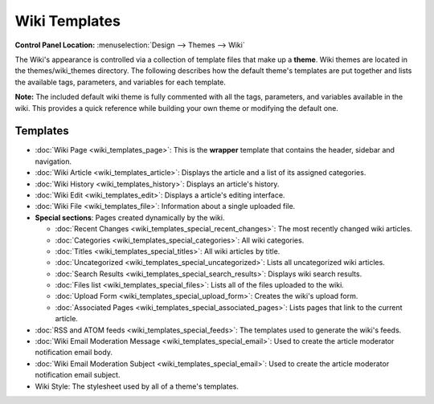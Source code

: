 Wiki Templates
==============

.. rst-class:: cp-path

**Control Panel Location:** :menuselection:`Design --> Themes --> Wiki`

The Wiki's appearance is controlled via a collection of template files
that make up a **theme**. Wiki themes are located in the
themes/wiki\_themes directory. The following describes how the default
theme's templates are put together and lists the available tags,
parameters, and variables for each template.

**Note:** The included default wiki theme is fully commented with all
the tags, parameters, and variables available in the wiki. This provides
a quick reference while building your own theme or modifying the default
one.

Templates
---------

-  :doc:`Wiki Page <wiki_templates_page>`: This is the **wrapper**
   template that contains the header, sidebar and navigation.
-  :doc:`Wiki Article <wiki_templates_article>`: Displays the article
   and a list of its assigned categories.
-  :doc:`Wiki History <wiki_templates_history>`: Displays an article's
   history.
-  :doc:`Wiki Edit <wiki_templates_edit>`: Displays a article's editing
   interface.
-  :doc:`Wiki File <wiki_templates_file>`: Information about a single
   uploaded file.
-  **Special sections**: Pages created dynamically by the wiki.

   -  :doc:`Recent Changes <wiki_templates_special_recent_changes>`:
      The most recently changed wiki articles.
   -  :doc:`Categories <wiki_templates_special_categories>`: All wiki
      categories.
   -  :doc:`Titles <wiki_templates_special_titles>`: All wiki articles
      by title.
   -  :doc:`Uncategorized <wiki_templates_special_uncategorized>`:
      Lists all uncategorized wiki articles.
   -  :doc:`Search Results <wiki_templates_special_search_results>`:
      Displays wiki search results.
   -  :doc:`Files list <wiki_templates_special_files>`: Lists all of
      the files uploaded to the wiki.
   -  :doc:`Upload Form <wiki_templates_special_upload_form>`: Creates
      the wiki's upload form.
   -  :doc:`Associated
      Pages <wiki_templates_special_associated_pages>`: Lists
      pages that link to the current article.

-  :doc:`RSS and ATOM feeds <wiki_templates_special_feeds>`: The
   templates used to generate the wiki's feeds.
-  :doc:`Wiki Email Moderation Message <wiki_templates_special_email>`:
   Used to create the article moderator notification email body.
-  :doc:`Wiki Email Moderation Subject <wiki_templates_special_email>`:
   Used to create the article moderator notification email subject.
-  Wiki Style: The stylesheet used by all of a theme's templates.


